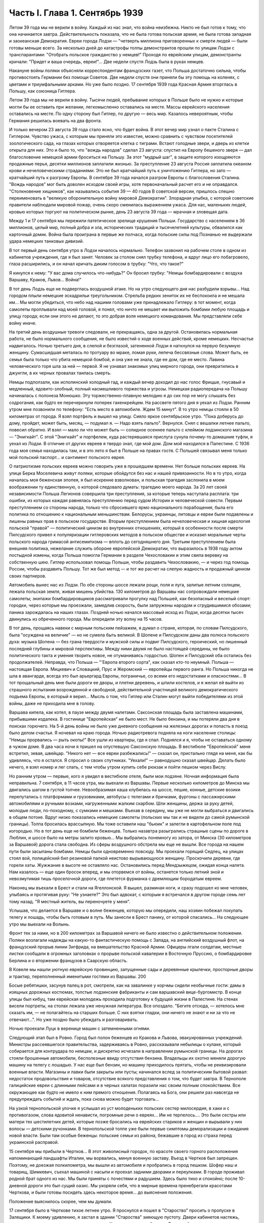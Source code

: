 Часть I. Глава 1. Сентябрь 1939
===============================


Летом 39 года мы не верили в войну. Каждый из нас знал, что война
неизбежна. Никто не был готов к тому, что она начинается завтра.
Действительность показала, что не была готова польская армия, не была
готова западная и заокеанская Демократия. Евреи города Лодзи —
"четверть миллиона приговоренных к смерти людей — были готовы меньше
всего. За несколько дней до катастрофы толпы демонстрантов прошли по
улицам Лодзи с транспарантами: "Отобрать польское гражданство у
немцев!" Проходя по еврейским улицам, демонстранты кричали: "Придет и
ваша очередь, евреи!"... Две недели спустя Лодзь была в руках немцев.

Накануне войны поляки объясняли корреспондентам французских газет,
что Польша достаточно сильна, чтобы противостоять Германии без
помощи Советов. Две недели спустя они приняли бы эту помощь на
коленях, с цветами и триумфальными арками. Но уже было поздно. 17
сентября 1939 года Красная Армия вторглась в Польшу, как союзница
Гитлера.

Летом 39 года мы не верили в войну. Тысячи людей, пребывание которых в
Польше было не нужно и которые могли бы ее оставить при желании,
легкомысленно оставались на месте. Массы еврейского населения
оставались на месте. По одну сторону был Гитлер, по другую — весь мир.
Казалось невероятным, чтобы Германия решилась воевать на два фронта.

И только вечером 23 августа 39 года стало ясно, что будет война. В этот
вечер мир узнал о пакте Сталина с Гитлером. Чувство ужаса, с которым
мы приняли это известие, можно сравнить с чувством посетителей
зоологического сада, на глазах которых отворяется клетка с тиграми.
Встают голодные звери, и дверь из клетки открыта для них. Это и было
то, что "вождь народов" сделал 23 августа: спустил на Европу бешеного
зверя — дал благословение немецкой армии броситься на Польшу. За
этот "мудрый шаг", в защите которого изощряются продажные перья,
десятки миллионов заплатили жизнью. За преступление 23 августа Россия
заплатила океаном крови и нечеловеческими страданиями. Это не был
кратчайший путь к уничтожению Гитлера, но зато — кратчайший путь к
разгрому Европы. В сентябре 39 года начался разгром Европы с
благословения Сталина. "Вождь народов" мог быть доволен исходом своей
игры, хотя первоначальный расчет его и не оправдался. "Столкновение
хищников", как назывались события 39 — 40 годов В советской версии,
пришлось спешно переименовать в "великую оборонительную войну
мировой Демократии". Злорадная улыбка, с которой советские правители
наблюдали мировой пожар, очень скоро сменилась выражением ужаса. Для
нас, маленьких людей, кровью которых торгуют на политическом рынке,
день 23 августа 39 года — мрачная и зловещая дата.

Между 1 и 17 сентября мы пережили патетическое зрелище крушения
Польши. Государство с населением в 36 миллионов, целый мир, полный
добра и зла, исторических традиций и тысячелетней культуры,
обвалился как карточный домик. Война была проиграна в первые же
полчаса, когда польские силы под Познанью не выдержали удара
немецких танковых дивизий.

В тот первый день сентября утро в Лодзи началось нормально. Телефон
зазвонил на рабочем столе в одном из кабинетов учреждения, где я был
занят. Человек за столом снял трубку телефона, и вдруг лицо его
побагровело, глаза расширились, и он начал кричать диким голосом в
трубку: "Что, что такое?"

Я кинулся к нему: "У вас дома случилось что-нибудь?" Он бросил трубку:
"Немцы бомбардировали с воздуха Варшаву, Краков, Львов... Война!"

В тот день Лодзь еще не подверглась воздушной атаке. Но на утро
следующего дня нас разбудили взрывы... Над городом плыли немецкие
эскадрильи треугольником. Стрельба редких зениток их не беспокоила и
не мешала им... Мы могли убедиться, что небо над нашими головами уже
принадлежало Гитлеру: в тот момент, когда самолеты проплывали над
моей головой, я понял, что ничто не мешает им выложить бомбами любую
площадь и улицу города; если они этого не делают, то это добрая воля
немецкого командования. Мы представляли себе войну иначе.

На третий день воздушные тревоги следовали, не прекращаясь, одна за
другой. Остановилась нормальная работа, не было нормального
сообщения, не было известий о ходе военных действий, кроме немецких.
Несчастье надвигалось. Ночью третьего дня, в слепой и безглазой,
затененной Лодзи я наткнулся на первую безумную женщину. Сумасшедшая
металась по тротуару во мраке, ломая руки, лепеча бессвязные слова.
Может быть, ее семья была только что убита немецкой бомбой, и она уже
не знала, где ее дом, где ее место. Лавина человеческого горя шла за
ней — первой. Я не узнавал знакомых улиц мирного города, они
превратились в джунгли, в их черных провалах таилась смерть.

Немцы подползали, как исполинский холодный гад, и каждый вечер
доходил до нас голос Фрицше, гнусавый и медленный, ядовито-злобный,
полный насмешливого торжества и угрозы. Немецкая радиопередача на
Польшу начиналась с полонеза Монюшко. Эту торжественно-плавную
мелодию я до сих пор не могу слышать без содрогания, как будто ее
перечеркнули поперек гакенкрейцем. На рассвете пятого дня я уехал из
Лодзи. Ранним утром мне позвонили по телефону: "Есть место в
автомобиле. Ждем 15 минут". В то утро немцы стояли в 50 километрах от
города. Я взял портфель и вышел на улицу. Сияло яркое сентябрьское
утро. "Пока доберусь до дому, пройдет, может быть, месяц, — подумал я. —
Надо взять пальто". Вернулся. Снял с вешалки летнее пальто, повесил
обратно. И взял — мало ли что может быть — солидное осеннее пальто с
клеймом лодзинского магазина — "Энигкайт". С этой "Энигкайт" и
портфелем, куда растерявшаяся прислуга сунула почему-то домашние
туфли, я уехал из Лодзи. В отличие от других евреев я твердо знал, где
мой дом. Дом мой находился в Палестине. С 1936 года моя семья находилась
там, и в это лето я был в Польше на правах гостя. С Польшей связывал
меня только мой польский паспорт... и сантимент польского еврея.

О патриотизме польских евреев можно говорить уже в прошедшем
времени. Нет больше польских евреев. На улице Берка Моселевича живут
поляки, которые обойдутся без нас и нашей привязанности. Но в то утро,
когда началась моя беженская эпопея, я был искренне взволнован, и
польская трагедия заслонила в моем воображении ту единственную, о
которой следовало думать: трагедию моего народа. За 20 лет своей
независимости Польша Легионов совершила три преступления, за
которые теперь наступала расплата: три ошибки, из которых каждая
равнялась преступлению перед судом Истории и человеческой совести.
Первым преступлением со стороны народа, только что сбросившего ярмо
национального порабощения, была его политика по отношению к
национальным меньшинствам. Белорусы, украинцы, литовцы и евреи были
подавлены и лишены равных прав в польском государстве. Вторым
преступлением была нечеловеческая и хищная идеология польской
"правой" — политический цинизм во внутренних отношениях, который в
особенности после смерти Пилсудского привел к популяризации
гитлеровских методов в польском обществе и исказил моральные черты
польского народа гримасой антисемитизма — вплоть до сегодняшнего
дня. Третьим преступлением была внешняя политика, нежелание служить
обороне европейской Демократии, что выразилось в 1938 году актом
постыдной измены, когда Польша помогла Германии в разделе
Чехословакии и этим свила веревку на собственную шею. Гитлер
использовал помощь Польши, чтобы раздавить Чехословакию, — и через
год помощь России, чтобы раздавить Польшу. Тот же был метод — и тот же
расчет на слепую жадность и продажный цинизм своих партнеров.

Автомобиль вынес нас из Лодзи. По обе стороны шоссе лежали рощи, поля
и луга, залитые летним солнцем, лежала польская земля, живая мишень
убийства. 130 километров до Варшавы нас сопровождали немецкие
самолеты; экипажи бомбардировщиков рассматривали прогулку над
Польшей, как безопасный и веселый спорт: городки, через которые мы
проезжали, замедлив скорость, были запружены народом и сгрудившимися
обозами; паника зарождалась на наших глазах. Поздней ночью начался
массовый исход из Лодзи, когда десятки тысяч двинулись из
обреченного города. Мы опередили эту волну на 15 часов.

В тот день, прощаясь навеки с мирным польским пейзажем, я думал о
стране, которая, по словам Пилсудского, была "осуждена на величие" —
но не сумела быть великой. В Шопене и Пилсудском даны два полюса
польского духа: музыка Шопена — без грана твердости и мужской силы и
подвиг Пилсудского, героический, но лишенный последней глубины и
мировой перспективы. Между ними двумя не было настоящей середины, не
было политического такта и умения творить новое, не отуманиваясь
гордостью. Шопен и Пилсудский оба остались без продолжателей.
Неправда, что Польша — "'Европа второго сорта", как сказал кто-то
неумный. Польша — настоящая Европа. Мицкевич и Словацкий, Прус и
Жеромский — европейцы первого ранга. Но Польша никогда не шла в
авангарде, всегда это был арьергард Европы, пограничье, со всеми его
недостатками и опасностями... В тот прощальный день мне были дороги ее
дворы, и плетни деревень, и шпили костелов, и я желал ей выйти из
страшного испытания возрожденной и свободной, действительной
участницей великого демократического подъема Европы, в который я
верил... Мысль о том, что Гитлер или Сталин могут выйти победителями из
этой войны, даже не приходила мне в голову.

Варшава кипела, как котел, в паузе между двумя налетами. Саксонская
площадь была заставлена машинами, прибывшими издалека. В гостинице
"Европейская" не было мест. Не было бензина, и мы потеряли два дня в
поисках горючего. На 5-й день войны не было уже дневного сообщения на
железных дорогах и попасть в поезд было делом счастья. Я ночевал на
краю города. Ночью радиотревога подняла на ноги население столицы:
"Немцы прорвались — рыть окопы!" Все ушли из квартиры, где я спал.
Поднялся и я, чтобы не оставаться одному в чужом доме. В два часа ночи
я пришел на опустевшую Саксонскую площадь. В вестибюле "Европейской"
меня встретил, зевая, швейцар. "Никого нет — все евреи разбежались!" —
сказал он, пристально глядя на меня, как бы удивляясь, что я остался. Я
спросил о своих спутниках. "Уехали!" — равнодушно сказал швейцар.
Делать было нечего, я взял номер и лег спать, с тем чтобы утром купить
себе рюкзак и пойти пешком через Вислу.

Но ранним утром — первые, кого я увидел в вестибюле отеля, были мои
лодзяне. Ночная информация была неправильна. 7 сентября, в 11 часов
утра, мы выехали из Варшавы. Первые несколько километров до Минска мы
двигались шагом в густой толчее. Невообразимая каша клубилась на
шоссе, пешие, конные, детские возики перепутались с платформами и
грузовиками, автобусы с телегами и бричками, фургоны с пассажирскими
автомобилями и ручными возками, нагруженными жалким скарбом. Шли
женщины, держа за руку детей, молодые люди, по-походному, с сумками и
мешками. Въехав в середину, мы уже не могли выбраться и двигались в
общем потоке. Вдруг низко показались немецкие самолеты (польских мы
так и не видели до самой румынской границы). Толпа бросилась
врассыпную. Мы тоже оставили наш "бьюик" и залегли в картофельном поле
под изгородью. Но в тот день еще не бомбили беженцев. Только назавтра
разыгрались страшные сцены по дороге в Люблин, и шоссе было на метры
залито кровью... Мы выбрались понемногу из затора, от Минска (30
километров за Варшавой) дорога стала свободна. Из сферы воздушного
обстрела мы еще не вышли. Все города на нашем пути были засыпаны
бомбами. Немцы были одновременно повсюду. Мы проехали горящий Седлец,
на улицах стоял вой, полицейский бил резиновой палкой неистово
вырывающуюся женщину. Проскочили деревни, где горели хаты. Жужжание в
высоте не оставляло нас. Остановились перед Мендзыжецом, ожидая
конца налета. Нам казалось — еще один бросок вперед, и мы оторвемся от
войны, останется только летний зной и невозмутимая тишь проселочной
дороги, где плетется фурманка с дремлющим бородатым евреем.

Наконец мы въехали в Брест и стали на Ягеллонской. Я вышел, разминая
ноги, и сразу подошел ко мне человек, улыбаясь и протягивая руку: "Не
узнаете?" Это был адвокат, с которым я встречался в другом городе семь
лет тому назад. "Я местный житель, вы переночуете у меня".

Услышав, что делается в Варшаве и о волне беженцев, которую мы
опередили, наш хозяин побежал покупать телегу и лошадь, чтобы быть
готовым в путь. Мы занесли в Брест панику, от которой спасались... На
следующее утро мы выехали на Волынь.

Фронт тек за нами, но в 200 километрах за Варшавой ничего не было
известно о действительном положении. Поляки возлагали надежды на
какую-то фантастическую помощь с Запада, на английский воздушный
флот, на французский прорыв линии Зигфрида, на вмешательство Красной
Армии. Офицеры лгали солдатам, местные листки сообщали в огромных
заголовках о прорыве польской кавалерии в Восточную Пруссию, о
бомбардировке Берлина и о вторжении французов в Саарскую область.

В Ковеле мы нашли уютную еврейскую провинцию, запущенные сады и
деревянные крылечки, просторные дворы и трактир, переполненный
именитыми гостями из Варшавы. 200

Босые ребятишки, засунув палец в рот, смотрели, как на завалинке у
корчмы сидели необычные гости: дамы в изящных дорожных костюмах,
толстые лодзинские фабриканты и сам варшавский вице-бургомистр. В
конце улицы был кибуц, там еврейская молодежь проходила подготовку к
будущей жизни в Палестине. На стенах висели портреты, на столах
лежала уже ненужная литература. Все опоздало. "Бегите отсюда, —
хотелось мне сказать им, — не полагайтесь на старших больше. С них
взятки гладки, они ничего не знают и ни за что не отвечают...". Но уже
поздно было убеждать и разговаривать.

Ночью проехали Луцк в веренице машин с затемненными огнями.

Следующий этап был в Ровно. Город был полон беженцев из Кракова и
Львова, эвакуированных учреждений. Министры рассеявшегося
правительства, задерживаясь в Ровно, рассказывали небылицы о кулаке,
который собирается для контрудара по немцам, и дискретно исчезали в
направлении румынской границы. На дорогах стояли брошенные
автомобили, бесполезные ввиду отсутствия бензина. Владельцы их
охотно меняли дорогую машину на телегу с лошадью. У нас еще был
бензин, но машину приходилось прятать, чтобы не реквизировали
военные власти. Магазины и лавки были закрыты или пусты; начинался
вслед за политическим бытовой развал: недостаток продовольствия и
товаров, отсутствие всякого представления о том, что будет завтра. В
Тернополе галицийские евреи с длинными пейсами и в черных халатах
поразили нас своим полным спокойствием. Все окружающее как будто не
имело к ним прямого отношения. Полагаясь на Бога, они решили раз
навсегда не предупреждать событий и ждать, пока снова можно будет
торговать...

На узкой тернопольской улочке я услышал из уст молоденьких польских
сестер милосердия, в хаки и с противогазом, слова ядовитой ненависти,
погромные речи о евреях... Им не терпелось.... Это были сестры или
матери тех шестилетних детей, которые позже бросались на еврейских
стариков и женщин и вырывали у них волосы — детскими ручонками. В
тернопольской толпе уже были первые симптомы деморализации и
ожидания новой власти. Были там особые беженцы: польские семьи из
района, бежавшие в город из страха перед украинской расправой.

15 сентября мы прибыли в Чертков... В этот живописный городок, по
красоте своего горного расположения напоминающий ландшафты Италии,
мы ворвались, минуя военную заставу. Въезд в Чертков был запрещен.
Поэтому, не доезжая полкилометра, мы вышли из автомобиля и пробрались
в город пешком. Шофер наш и товарищ, Шимкевич, съехал машиной с насыпи
и проехал задними дворами и переулками. В городе проживал родной брат
одного из нас. Мы были приняты с почестями и радушием. Здесь было тихо
и спокойно; после 10-дневной дороги это был сущий оазис. Мы укоряли
себя, что в мирные времена пренебрегали красотами Черткова, и были
готовы посидеть здесь некоторое время... до выяснения положения.

Положение выяснилось скорее, чем мы думали.

17 сентября было в Черткове тихое летнее утро. Я проснулся и пошел в
"Староство" просить о пропуске в Залещики. К моему удивлению, я застал
в здании "Староства" зияющую пустоту. Двери кабинетов настежь, ящики
столов раскрыты, в коридорах ни души. Картина спешного бегства. В
дальней комнате у окна стояли два референта и смотрели в небо, где
кружила стайка самолетов.

— "Это их самолеты, наверно!" — сказал с дрожью в голосе референт.

Я изложил свою просьбу, но он едва меня слушал.

— "Да езжайте куда хотите, ради Бога... Какие теперь пропуска?"...

Я вышел на улицу, ничего не понимая. Зашел к соседу, включил радио.

В эту минуту радио передавало текст речи Вячеслава Михайловича
Молотова. Торжественное сообщение всему миру о том, что на рассвете
сегодня Красная Армия перешла границу, чтобы ввиду распада Польского
государства взять под свою защиту родственные народы Западной
Украины и Белоруссии.

Через час мы стремглав мчались из Черткова. Бензина могло в обрез
хватить до румынской границы. Мы объезжали колонны польских войск;
солдаты смотрели на горизонт — не идут ли советские танки? — и
офицеры объясняли им, что Красная Армия идет на выручку.

У Залещик нам загородили дорогу. Мы опасались, что советские
авангарды нагонят нас, и решили продолжить путь в Снятин, полтораста
километров дальше.

В час дня мы прибыли в Снятин, 5 километров от румынской границы. Там
мы узнали, что граница герметически закрыта. Еще два дня назад можно
было за деньги перейти ее. Но теперь и деньги не помогали. В связи с
событиями румыны выставили тройной кордон войск на границе.
Прорваться было невозможно.

Терять нам было нечего. Каждый из нас имел за границей семью: я — в
Палестине, другие — в Париже и Лондоне. Каждый имел заграничный
паспорт в кармане. С наступлением темноты мы выехали на границу.

В Снятине в первый раз мы увидели польские самолеты: 8 аэропланов
описало круг над городом, прощаясь с Польшей — и повернуло за Прут. В
Снятине был единственный пункт, где польская армия была моторизована
на сто процентов —пехотинцев не было. На границе стояла вереница
военных автомобилей, грузовиков, пассажирских машин, занятых
войском, длиной в 4 километра. Румыны ночью стояли в три ряда, медленно
передвигались во мраке, дорога кишела людьми, была полна
перекликающихся голосов, сигналов, взбудораженной суеты. Мы упустили
единственный шанс: следовало бросить наш прекрасный "бьюик",
смешаться с толпой и миновать границу с группой военнослужащих, под
покровом темноты. Но мы были еще новичками: как рисковать, как вдруг
решиться на приключения, на лишения? Наша черная мощная машина вдруг
показалась нам надежным оплотом, как корабль ночью в открытом море
среди бури. Мы видели, что она была не единственной цивильной машиной
в очереди. И ночь прошла в нервном ожидании, в мерном продвижении к
заветной черте, где под аркой стоял румынский офицер с фонарем и
отмечал число солдат на каждой машине: "Следующая! Следующая..."

На рассвете пришла наша очередь. Нас пропустили на 5 метров за
границу. Рядом с румынским офицером стоял польский, помогал
разбирать и вылавливать евреев. "Документы! — и прочел на паспорте
нашего шофера: "Шимкевич Мойше"... Остальные были не лучше.

Нам велели выйти из машины и вернуться. Автомобиль достался румынам.
"Не дадим машины большевикам!" — объяснил по-немецки румын. Рядом
ругался француз, которого тоже не пропустили. Ему объяснили со
стороны в чем дело: в его машине оказался случайный попутчик — еврей.
Дело сразу уладилось: еврея высадили, француз укатил, обрадованный.
Хорошо быть французом.

Мы отвоевали все же право забрать с собой свои чемоданы. Разразился
неистовый ливень. Под проливным дождем мы потащились обратно в
Снятин, с чемоданами, пешком. Это не было триумфальное шествие. На
окраине местечка я, должно быть, выглядел довольно жалобно, потому
что на дорогу вышла еврейка и позвала меня отдохнуть и напиться чаю,
таков был мой дебют в роли бездомного бродяги.

В тот же день группа палестинцев сделала последнюю попытку
прорваться домой: предложила румынским властям пропустить их в
Констанцу, прямым транзитом к пароходу, в автобусе под конвоем
жандарма. Мы простояли полдня на пограничном мостике, ожидая ответа
по телефону из близких Черновиц. В конце концов нас прогнали с
руганью. Смеркалось. Мы решили, что утро вечера мудренее.

На следующий день было безоблачное небо и солнце, играла музыка и
весь город был на ногах: ночью вошли советские войска.

На высокой башне ратуши развевалось красное знамя, танкетки стояли
на площади, и улица кишела народом. Красноармейцы стояли, окруженные
густой толпой. Каждый был в центре круга, его забрасывали вопросами,
теснились посмотреть как на диво. Возникли десятки
импровизированных митингов. Добродушные солдаты, не выказывая ни
тени удивления или смущения, отвечали на все вопросы. Начиналось мое
путешествие в Россию, хотя в эту минуту я и не подозревал этого.

Украинские крестьяне, в белых свитках, интересовались ценами на хлеб,
а сапожник спрашивал, почем сапоги. Всех интересовали заработки в
Советском Союза, и все были ошеломлены необыкновенным благополучием
советских граждан.

— "Я сам сапожник, — говорил рябой парень, усмехаясь и покачивая
остроконечным штыком. — Я до тысячи рублей вырабатывал".

— "А сапоги сколько стоят?"

Тут он подмигнул и спросил:

— "А у вас сколько стоят?"

Ему назвали цену.

— "Ну, и у нас, к примеру, столько же" — не задумываясь сказал парень

Группа красноармейцев стала в кружок:

Рас-цве-тали яблони и груши,

По-плы-ли туманы над рекой,

Вы-хо-дила на берег Катюша...

Мелодия "'Катюши" всем очень понравилась... Еще три дня тому назад
никто не ждал в Снятине этих песен. Польские летчики в красивых
черных мундирах, офицеры в рогатых шапках, гражданское польское
население, как ошеломленные, старались понять что случилось, не
верили глазам...

Только годы спустя, находясь в Советском Союзе, я понял, какую комедию
отломали в это лучезарное утро веселые красноармейцы — как
вдохновенно и стопроцентно врали нам ярославские и уральские
пареньки, как они над нами потешались, рассказывая о сапогах по 16
рублей и колхозном рае. Видимо, были у них на этот счет инструкции или
сказался своеобразный русский патриотизм — утереть нос полякам.
Надо сказать, что евреи сразу возымели некоторые подозрения: услышав,
что "все есть", "у нас все есть!", стали задавать каверзные вопросы: "А
есть ли у вас Копенгаген?" Оказалось, что "как же, есть и Копенгаген,
сколько хотите!.." Еще яснее стала картина, когда комендатура
распорядилась открыть все магазины, объявила, что злотый равняется
рублю, и на лавчонки обрушилась лавина советских покупателей. "Рубль
за злотый!" — это им даром отдавали остатки буржуазного изобилия, как
премию победителям. Позже я видел, как в пустые магазины во Львове
входили командиры и, не умея читать по-польски, спрашивали, что здесь
продается. Им было все равно, что покупать — гвозди, чемоданы,
купальные костюмы. И о цене не спрашивали, так что евреи сперва
набавляли скромно — 10, 20%, а потом сообразили, что этим людям нужны
любые вещи за любую цену.

Три года спустя я встретил в советском лагере заключенного, одного из
тех, кто в сентябре 39 года "освобождал" Западную Украину. Я его
спросил, какое впечатление произвела на него первая увиденная им
"заграница". И от него я узнал, что думали в те дни красноармейцы,
которые на улицах Снятина рассказывали слушателям о привольном
советском жилье.

— "Это Рокитно, куда я попал, — местечко небольшое. Но ребята прямо
ошалели, когда посмотрели, сколько этого добра по квартирам. И
зеркала, и патефон, а еще жалуются, что им плохо было. Ну, думаем,
погодите, голубчики, у нас забудете жаловаться. В особенности лавки с
мануфактурой поразили — товар не только за прилавком на полках, но и
с другой стороны, где покупатели. Полно! Не по нашему живут. Там сразу
попрятали товар, но я все же нашел ход, и, верите ли, сколько я какао
купил! По 15 рублей кило, а до нас, говорят, на копейки продавали. Жаль,
повернули нас обратно, и не пришлось попользоваться...".

До конца сентября мы прожили в советском Снятине. Стояла чудесная
ранняя осень. Я жил на окраине, в домике со стеклянной верандой и
палисадником. Астры и мальвы цвели под окном. Хозяйка моя, старая
полька, была одна с такой же старушкой прислугой, и обе были
смертельно напуганы. С утра я сходил с обрыва к реке купаться. По ту
сторону Прута синели холмы это была Румыния. Оттуда через несколько
дней стали возвращаться группы поляков: румыны обошлись неласково,
загнали в лагерь в открытом поле, на обед велели копать картошку,
похитили ценные вещи.

А в Снятине была идиллия: на рынке людно, советские командиры заняты
покупками и отменно вежливы. Население организовало демонстрацию
привета Красной Армии. Разукрасили город, и человек 700 прошли перед
зданием комендатуры с красными флагами .и криками "Да здравствует!" и
"Ура!" Большинство были евреи. Несколько украинцев шли сзади. Поляков
не было. Если принять во внимание, что в Снятине было тысяч пять
евреев, которые имели все основания быть благодарными советской
власти, то процент еврейского энтузиазма был относительно невелик.
Но поляки не видели тех тысяч, которые остались дома. Для них это была
"еврейская демонстрация". И вечером того же дня польская патриотка,
учительница, горько жаловалась мне на снятинских евреев.

Нелегко нам было расставаться с румынской границей. Мы все еще не
сдавались, искали проводников, ждали оказии. Как долго можно было
оставаться, не привлекая внимания органов советской власти?
Вечерами, в частном доме, мы собирались слушать радио — единственную
связь с внешним миром. Еще держалась Варшава, еще продвигалась
Красная Армия, еще мы ждали чудес на Западном фронте. А в сонном
пограничном городке был остров тишины.

Крыши украинских хат были выложены золотой кукурузой и тыквами. В
белом здании Сионистской Организации со щитом Давида на фронтоне
расположилось советское учреждение. И мы, заблудившиеся европейцы,
которым все это казалось сном, вместо того чтобы читать "Экклезиаст",
абонировались в еще незакрытую частную библиотеку и читали запоем
Монтерлана, писателя антисоциального и беззаконного, автора
гениальных парадоксов, врага нашего Монтерлана, будущего
прислужника Виши.

Охотников переводить нас через границу не находилось. Наконец мы
предъявили в комендатуре свои заграничные паспорта, украшенные
многими визами, и скромно попросили — пропуск за границу. Усатый
бравый командир с явным неодобрением вертел в руках синие книжечки с
польским орлом на обложке. Телефон позвонил. Комендант сделал
страшное лицо и рявкнул в телефон:

— "Какой магистр фармакологии? Вы эти титулы бросьте, пожалуйста!
Прошли времена панов и магистров! Из аптеки? Так и говорите, что из
аптеки!"

И обратившись к нам:

— "Кто такие?"

Мы объяснили на чистом русском языке, пропуская титулы, кто мы такие,
и комендант предложил нам получить бесплатный беженский проезд в
столицу Западной Украины — город Львов.
